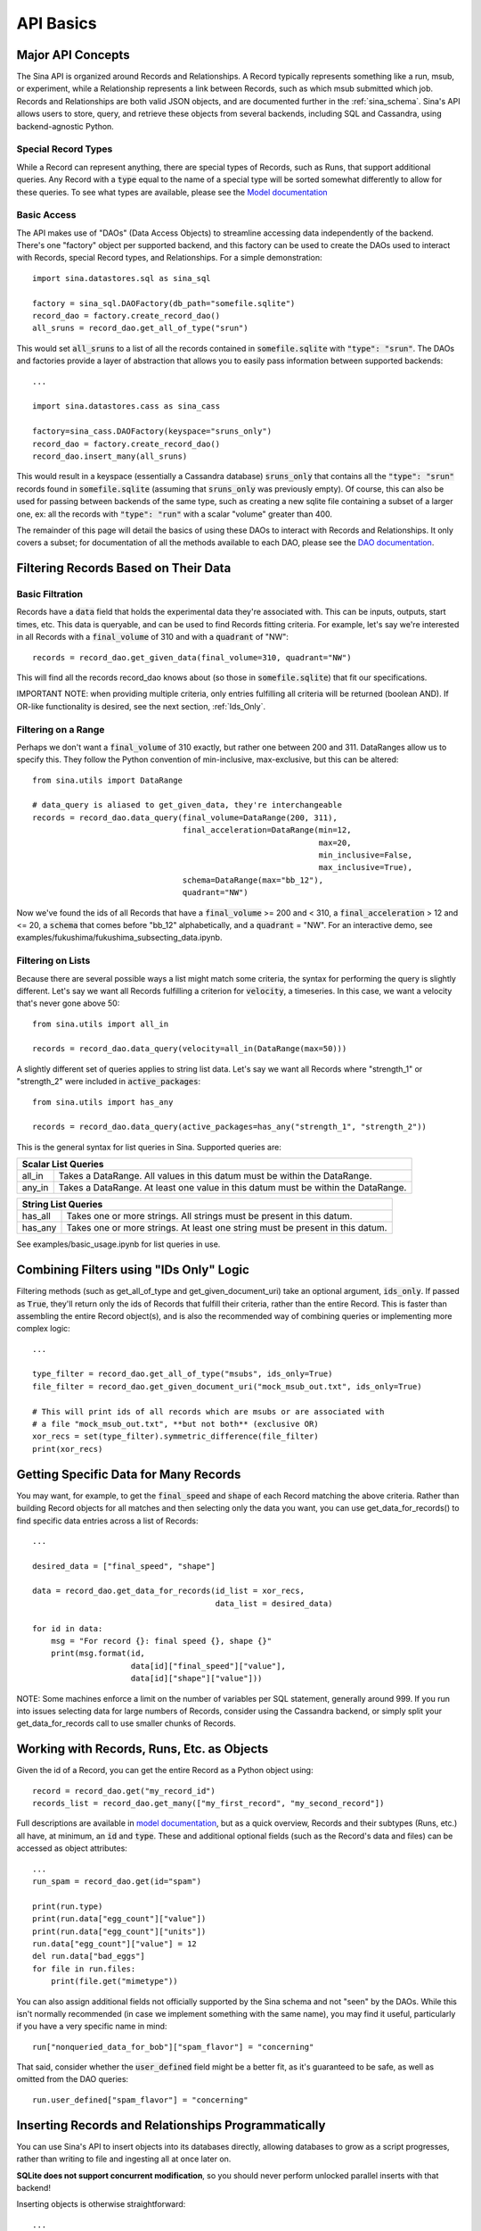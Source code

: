 .. _api-basics:

API Basics
==========

Major API Concepts
~~~~~~~~~~~~~~~~~~
The Sina API is organized around Records and Relationships.
A Record typically represents something like a run, msub, or experiment, while a
Relationship represents a link between Records, such as which msub submitted which
job. Records and Relationships are both valid JSON objects, and are documented
further in the :ref:`sina_schema`. Sina's API allows users to store, query, and retrieve
these objects from several backends, including SQL and Cassandra, using
backend-agnostic Python.


Special Record Types
####################
While a Record can represent anything, there are special types of Records,
such as Runs, that support additional queries. Any Record with a :code:`type`
equal to the name of a special type will be sorted somewhat differently
to allow for these queries. To see what types are available, please see the
`Model documentation <generated_docs/sina.model.html>`__

Basic Access
############
The API makes use of "DAOs" (Data Access Objects) to streamline accessing data
independently of the backend. There's one "factory" object per supported backend,
and this factory can be used to create the DAOs used to interact with Records,
special Record types, and Relationships. For a simple demonstration::

  import sina.datastores.sql as sina_sql

  factory = sina_sql.DAOFactory(db_path="somefile.sqlite")
  record_dao = factory.create_record_dao()
  all_sruns = record_dao.get_all_of_type("srun")

This would set :code:`all_sruns` to a list of all the records contained in
:code:`somefile.sqlite` with :code:`"type": "srun"`. The DAOs and factories
provide a layer of abstraction that allows you to easily pass information
between supported backends::

  ...

  import sina.datastores.cass as sina_cass

  factory=sina_cass.DAOFactory(keyspace="sruns_only")
  record_dao = factory.create_record_dao()
  record_dao.insert_many(all_sruns)

This would result in a keyspace (essentially a Cassandra database)
:code:`sruns_only` that contains all the :code:`"type": "srun"` records found
in :code:`somefile.sqlite` (assuming that :code:`sruns_only` was previously
empty). Of course, this can also be used for passing between backends of
the same type, such as creating a new sqlite file containing a subset of a
larger one, ex: all the records with :code:`"type": "run"` with a scalar "volume" greater
than 400.

The remainder of this page will detail the basics of using these DAOs to
interact with Records and Relationships. It only covers a subset; for
documentation of all the methods available to each DAO, please see the
`DAO documentation <generated_docs/sina.dao.html>`__.


Filtering Records Based on Their Data
~~~~~~~~~~~~~~~~~~~~~~~~~~~~~~~~~~~~~

Basic Filtration
################
Records have a :code:`data` field that holds the experimental data they're
associated with. This can be inputs, outputs, start times, etc. This data
is queryable, and can be used to find Records fitting criteria. For example, let's
say we're interested in all Records with a :code:`final_volume` of 310 and with
a :code:`quadrant` of "NW"::

  records = record_dao.get_given_data(final_volume=310, quadrant="NW")

This will find all the records record_dao knows about (so those in
:code:`somefile.sqlite`) that fit our specifications.

IMPORTANT NOTE: when providing multiple criteria, only entries fulfilling all criteria
will be returned (boolean AND). If OR-like functionality is desired, see the next
section, :ref:`Ids_Only`.

Filtering on a Range
####################
Perhaps we don't want a :code:`final_volume` of 310 exactly, but rather one
between 200 and 311. DataRanges allow us to specify this. They follow the Python
convention of min-inclusive, max-exclusive, but this can be altered::

  from sina.utils import DataRange

  # data_query is aliased to get_given_data, they're interchangeable
  records = record_dao.data_query(final_volume=DataRange(200, 311),
                                  final_acceleration=DataRange(min=12,
                                                               max=20,
                                                               min_inclusive=False,
                                                               max_inclusive=True),
                                  schema=DataRange(max="bb_12"),
                                  quadrant="NW")

Now we've found the ids of all Records that have a :code:`final_volume` >= 200
and < 310, a :code:`final_acceleration` > 12 and <= 20, a :code:`schema`
that comes before "bb_12" alphabetically, and a :code:`quadrant` = "NW". For an
interactive demo, see examples/fukushima/fukushima_subsecting_data.ipynb.

Filtering on Lists
##################
Because there are several possible ways a list might match some criteria,
the syntax for performing the query is slightly different. Let's say we want all
Records fulfilling a criterion for :code:`velocity`, a timeseries. In this case,
we want a velocity that's never gone above 50::

  from sina.utils import all_in

  records = record_dao.data_query(velocity=all_in(DataRange(max=50)))

A slightly different set of queries applies to string list data. Let's say
we want all Records where "strength_1" or "strength_2" were included in
:code:`active_packages`::

  from sina.utils import has_any

  records = record_dao.data_query(active_packages=has_any("strength_1", "strength_2"))

This is the general syntax for list queries in Sina. Supported queries are:

+------------------------------------------------------------------------------------------------+
| Scalar List Queries                                                                            |
+============+===================================================================================+
| all_in     | Takes a DataRange. All values in this datum must be within the DataRange.         |
+------------+-----------------------------------------------------------------------------------+
| any_in     | Takes a DataRange. At least one value in this datum must be within the DataRange. |
+------------+-----------------------------------------------------------------------------------+

+--------------------------------------------------------------------------------------------+
| String List Queries                                                                        |
+============+===============================================================================+
| has_all    | Takes one or more strings. All strings must be present in this datum.         |
+------------+-------------------------------------------------------------------------------+
| has_any    | Takes one or more strings. At least one string must be present in this datum. |
+------------+-------------------------------------------------------------------------------+


See examples/basic_usage.ipynb for list queries in use.

.. _Ids_Only:

Combining Filters using "IDs Only" Logic
~~~~~~~~~~~~~~~~~~~~~~~~~~~~~~~~~~~~~~~~

Filtering methods (such as get_all_of_type and get_given_document_uri) take an
optional argument, :code:`ids_only`. If passed as :code:`True`, they'll return
only the ids of Records that fulfill their criteria, rather than the entire
Record. This is faster than assembling the entire Record object(s), and is also
the recommended way of combining queries or implementing more complex logic::

  ...

  type_filter = record_dao.get_all_of_type("msubs", ids_only=True)
  file_filter = record_dao.get_given_document_uri("mock_msub_out.txt", ids_only=True)

  # This will print ids of all records which are msubs or are associated with
  # a file "mock_msub_out.txt", **but not both** (exclusive OR)
  xor_recs = set(type_filter).symmetric_difference(file_filter)
  print(xor_recs)


Getting Specific Data for Many Records
~~~~~~~~~~~~~~~~~~~~~~~~~~~~~~~~~~~~~~

You may want, for example, to get the :code:`final_speed` and :code:`shape` of
each Record matching the above criteria. Rather than building Record objects for
all matches and then selecting only the data you want, you can use
get_data_for_records() to find specific data entries across a list of Records::

 ...

 desired_data = ["final_speed", "shape"]

 data = record_dao.get_data_for_records(id_list = xor_recs,
                                        data_list = desired_data)

 for id in data:
     msg = "For record {}: final speed {}, shape {}"
     print(msg.format(id,
                      data[id]["final_speed"]["value"],
                      data[id]["shape"]["value"]))

NOTE: Some machines enforce a limit on the number of variables per SQL
statement, generally around 999. If you run into issues selecting data for
large numbers of Records, consider using the Cassandra backend, or simply split
your get_data_for_records call to use smaller chunks of Records.


Working with Records, Runs, Etc. as Objects
~~~~~~~~~~~~~~~~~~~~~~~~~~~~~~~~~~~~~~~~~~~

Given the id of a Record, you can get the entire Record as a Python object using::

   record = record_dao.get("my_record_id")
   records_list = record_dao.get_many(["my_first_record", "my_second_record"])

Full descriptions are available in
`model documentation <generated_docs/sina.model.html>`__, but
as a quick overview, Records and their subtypes (Runs, etc.) all
have, at minimum, an :code:`id` and :code:`type`. These and
additional optional fields (such as the Record's data and files) can be
accessed as object attributes::

 ...
 run_spam = record_dao.get(id="spam")

 print(run.type)
 print(run.data["egg_count"]["value"])
 print(run.data["egg_count"]["units"])
 run.data["egg_count"]["value"] = 12
 del run.data["bad_eggs"]
 for file in run.files:
     print(file.get("mimetype"))

You can also assign additional fields not officially supported by the Sina
schema and not "seen" by the DAOs. While this isn't normally recommended (in
case we implement something with the same name), you may find it useful,
particularly if you have a very specific name in mind::

 run["nonqueried_data_for_bob"]["spam_flavor"] = "concerning"

That said, consider whether the :code:`user_defined` field might be a better fit,
as it's guaranteed to be safe, as well as omitted from the DAO queries::

 run.user_defined["spam_flavor"] = "concerning"


Inserting Records and Relationships Programmatically
~~~~~~~~~~~~~~~~~~~~~~~~~~~~~~~~~~~~~~~~~~~~~~~~~~~~

You can use Sina's API to insert objects into its databases directly, allowing
databases to grow as a script progresses, rather than writing to file and
ingesting all at once later on.

**SQLite does not support concurrent modification**, so you should never
perform unlocked parallel inserts with that backend!

Inserting objects is otherwise straightforward::

  ...
  from sina.model import Record, Run
  from sina.datastores.sql import sql

  factory = sql.DAOFactory(db_path='path_to_sqlite_file')

  start_val = 12
  my_record = Record(id="some_id",
                     type="some_type",
                     data={"start_val": {"value": start_val}},
                     files=[{"uri": "bar/baz.qux", "tags": ["output"]}])

  my_record.data["return_time"] = {"value": my_func(start_val),
                                   "units": "ms"}

  my_other_record = Record("another_id", "some_type")
  record_dao = factory.create_record_dao()
  record_dao.insert_many([my_record, my_other_record])

  my_run = Run(id="some_run_id",
               application="some_application",
               user="John Doe",
               data={"oof": {"value": 21}},
               files=[{"uri":"bar/baz.qux"}])

  run_dao = factory.create_run_dao()
  run_dao.insert(my_run)

Note that the (sub)type of Record is important--use the right constructor and
DAO or, if you won't know the type in advance, consider using the CLI
importer.


Deleting Records
~~~~~~~~~~~~~~~~

To delete a Record entirely from one of Sina's backends::

  ...
  my_record_to_delete = Record("fodder", "fodder_type")
  record_dao.insert(my_record_to_delete)

  # This would print 1
  print(len(list(record_dao.get_all_of_type("fodder_type"))))

  record_dao.delete("fodder")

  # This would print 0
  print(len(list(record_dao.get_all_of_type("fodder_type"))))

Be careful, as the deletion will include every Relationship the Record is
mentioned in, all the scalar data associated with that Record, etc. There is
also a mass deletion method that takes a list of ids to delete,
:code:`delete_many()`.
